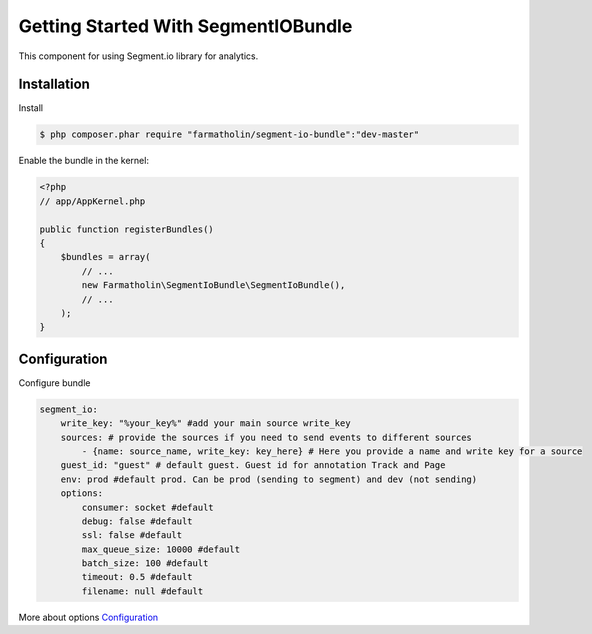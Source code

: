 Getting Started With SegmentIOBundle
====================================

This component for using Segment.io library for analytics.

Installation
------------
Install

.. code-block:: bash

    $ php composer.phar require "farmatholin/segment-io-bundle":"dev-master"

Enable the bundle in the kernel:

.. code-block:: php

    <?php
    // app/AppKernel.php

    public function registerBundles()
    {
        $bundles = array(
            // ...
            new Farmatholin\SegmentIoBundle\SegmentIoBundle(),
            // ...
        );
    }

Configuration
-------------
Configure bundle

.. code-block:: yaml

    segment_io:
        write_key: "%your_key%" #add your main source write_key
        sources: # provide the sources if you need to send events to different sources
            - {name: source_name, write_key: key_here} # Here you provide a name and write key for a source
        guest_id: "guest" # default guest. Guest id for annotation Track and Page
        env: prod #default prod. Can be prod (sending to segment) and dev (not sending)
        options:
            consumer: socket #default
            debug: false #default
            ssl: false #default
            max_queue_size: 10000 #default
            batch_size: 100 #default
            timeout: 0.5 #default
            filename: null #default

More about options `Configuration <https://segment.com/docs/libraries/php/#configuration>`_
